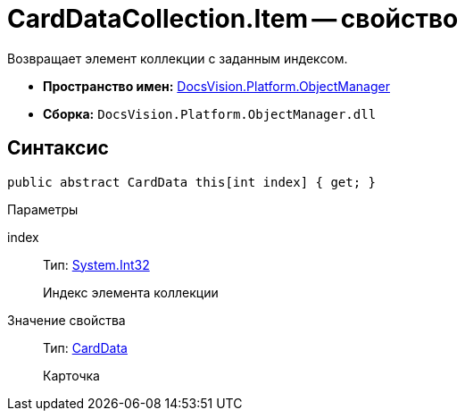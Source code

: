 = CardDataCollection.Item -- свойство

Возвращает элемент коллекции с заданным индексом.

* *Пространство имен:* xref:api/DocsVision/Platform/ObjectManager/ObjectManager_NS.adoc[DocsVision.Platform.ObjectManager]
* *Сборка:* `DocsVision.Platform.ObjectManager.dll`

== Синтаксис

[source,csharp]
----
public abstract CardData this[int index] { get; }
----

Параметры

index::
Тип: http://msdn.microsoft.com/ru-ru/library/system.int32.aspx[System.Int32]
+
Индекс элемента коллекции

Значение свойства::
Тип: xref:api/DocsVision/Platform/ObjectManager/CardData_CL.adoc[CardData]
+
Карточка
